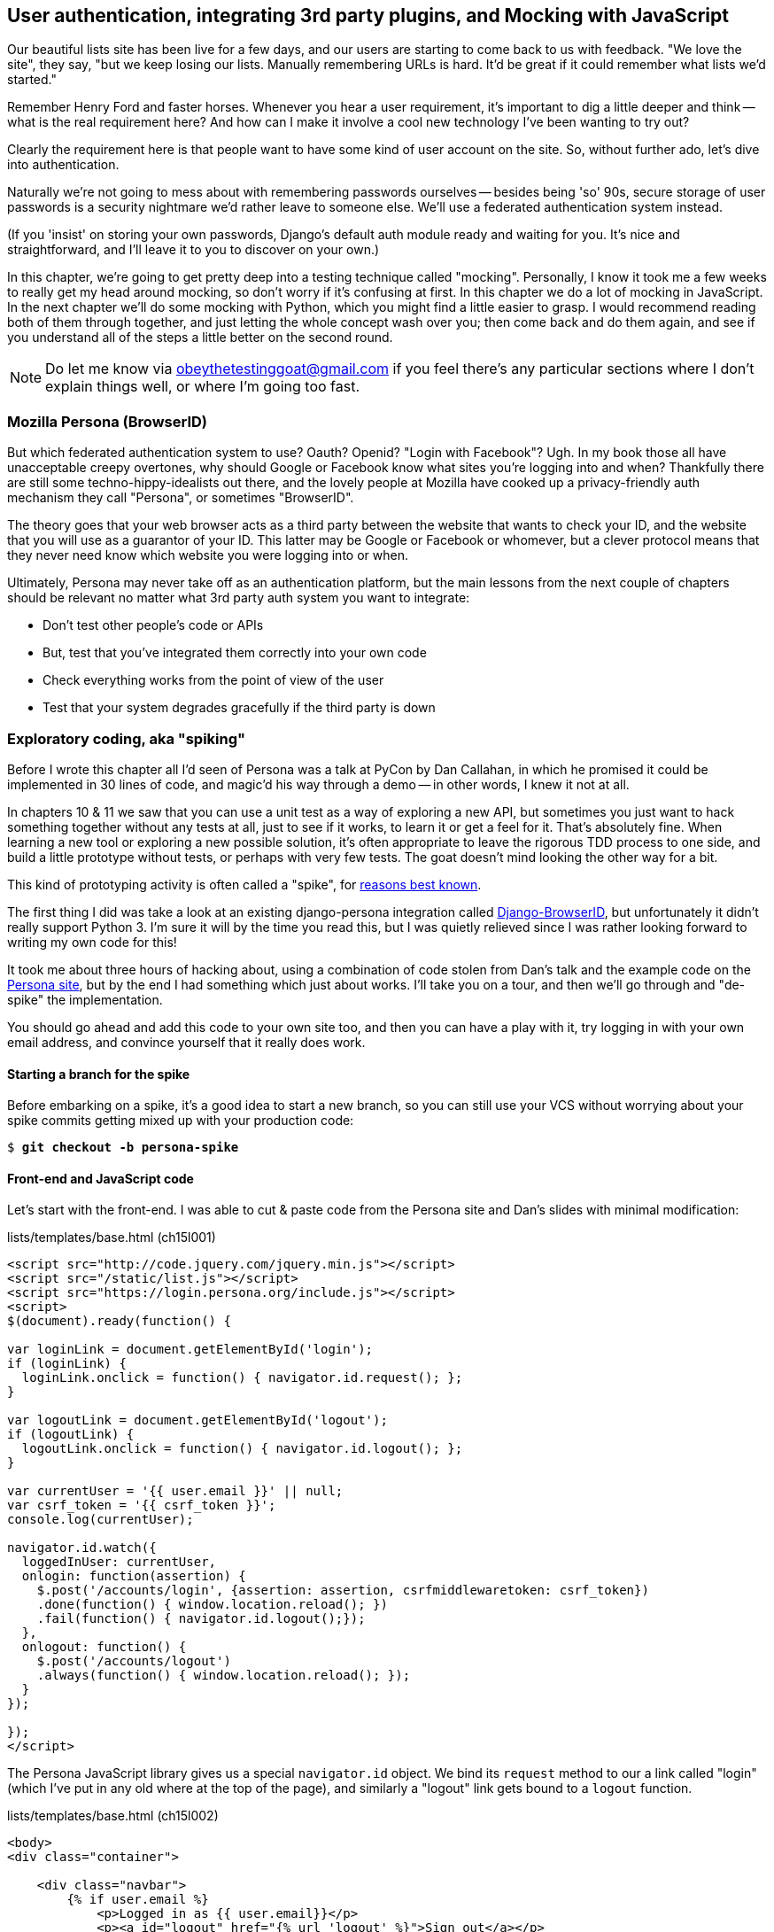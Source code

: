 [[Persona-clientside-chapter]]
User authentication, integrating 3rd party plugins, and Mocking with JavaScript
-------------------------------------------------------------------------------

//TODO: superscripts on "3rd"

Our beautiful lists site has been live for a few days, and our users are
starting to come back to us with feedback.  "We love the site", they say, "but
we keep losing our lists.  Manually remembering URLs is hard. It'd be great if
it could remember what lists we'd started."

Remember Henry Ford and faster horses. Whenever you hear a user requirement,
it's important to dig a little deeper and think -- what is the real requirement
here?  And how can I make it involve a cool new technology I've been wanting
to try out?

Clearly the requirement here is that people want to have some kind of user
account on the site.  So, without further ado, let's dive into authentication.

Naturally we're not going to mess about with remembering passwords ourselves
-- besides being 'so' 90s, secure storage of user passwords is a security
nightmare we'd rather leave to someone else.  We'll use a federated
authentication system instead.

(If you 'insist' on storing your own passwords, Django's default auth
module ready and waiting for you. It's nice and straightforward, and I'll leave
it to you to discover on your own.)

In this chapter, we're going to get pretty deep into a testing
technique called "mocking". Personally, I know it took me a few weeks to
really get my head around mocking, so don't worry if it's confusing at first.
In this chapter we do a lot of mocking in JavaScript.  In the next chapter
we'll do some mocking with Python, which you might find a little easier to 
grasp.  I would recommend reading both of them through together, and just
letting the whole concept wash over you; then come back and do them again,
and see if you understand all of the steps a little better on the second round.

NOTE: Do let me know via obeythetestinggoat@gmail.com if you feel there's
any particular sections where I don't explain things well, or where I'm 
going too fast.


Mozilla Persona (BrowserID)
~~~~~~~~~~~~~~~~~~~~~~~~~~~

But which federated authentication system to use?  Oauth?  Openid?  "Login with
Facebook"?   Ugh.  In my book those all have unacceptable creepy overtones,
why should Google or Facebook know what sites you're logging into and when?
Thankfully there are still some techno-hippy-idealists out there, and the
lovely people at Mozilla have cooked up a privacy-friendly auth mechanism
they call "Persona", or sometimes "BrowserID".  

The theory goes that your web browser acts as a third party between the
website that wants to check your ID, and the website that you will use
as a guarantor of your ID.  This latter may be Google or Facebook or whomever,
but a clever protocol means that they never need know which website you were
logging into or when.

Ultimately, Persona may never take off as an authentication platform, but
the main lessons from the next couple of chapters should be relevant no matter
what 3rd party auth system you want to integrate:

* Don't test other people's code or APIs
* But, test that you've integrated them correctly into your own code
* Check everything works from the point of view of the user
* Test that your system degrades gracefully if the third party is down
//TODO: except I don't actually go into that last, do I?


Exploratory coding, aka "spiking"
~~~~~~~~~~~~~~~~~~~~~~~~~~~~~~~~~

Before I wrote this chapter all I'd seen of Persona was a talk at PyCon by Dan
Callahan, in which he promised it could be implemented in 30 lines of code, and
magic'd his way through a demo -- in other words, I knew it not at all.

In chapters 10 & 11 we saw that you can use a unit test as a way of exploring a
new API, but sometimes you just want to hack something together without any
tests at all, just to see if it works, to learn it or get a feel for it.
That's absolutely fine.  When learning a new tool or exploring a new possible
solution, it's often appropriate to leave the rigorous TDD process to one side,
and build a little prototype without tests, or perhaps with very few tests.
The goat doesn't mind looking the other way for a bit.

This kind of prototyping activity is often called a "spike", for 
http://stackoverflow.com/questions/249969/why-are-tdd-spikes-called-spikes[reasons
best known].

The first thing I did was take a look at an existing  django-persona
integration called
https://github.com/mozilla/django-browserid[Django-BrowserID], but
unfortunately it didn't really support Python 3.  I'm sure it will by the time
you read this, but I was quietly relieved since I was rather looking forward to
writing my own code for this! 

It took me about three hours of hacking about, using a combination of code stolen
from Dan's talk and the example code on the
https://developer.mozilla.org/en-US/docs/Mozilla/Persona[Persona site], but by
the end I had something which just about works.  I'll take you on a tour,
and then we'll go through and "de-spike" the implementation.  

You should go ahead and add this code to your own site too, and then you can
have a play with it, try logging in with your own email address, and convince
yourself that it really does work.


Starting a branch for the spike
^^^^^^^^^^^^^^^^^^^^^^^^^^^^^^^

Before embarking on a spike, it's a good idea to start a new branch, so you
can still use your VCS without worrying about your spike commits getting mixed
up with your production code:

[subs="specialcharacters,quotes"]
----
$ *git checkout -b persona-spike*
----


Front-end and JavaScript code
^^^^^^^^^^^^^^^^^^^^^^^^^^^^^

Let's start with the front-end.  I was able to cut & paste code from the
Persona site and Dan's slides with minimal modification:


[role="sourcecode"]
.lists/templates/base.html (ch15l001)
[source,html]
----
<script src="http://code.jquery.com/jquery.min.js"></script>
<script src="/static/list.js"></script>
<script src="https://login.persona.org/include.js"></script>
<script>
$(document).ready(function() {

var loginLink = document.getElementById('login');
if (loginLink) {
  loginLink.onclick = function() { navigator.id.request(); };
}

var logoutLink = document.getElementById('logout');
if (logoutLink) {
  logoutLink.onclick = function() { navigator.id.logout(); };
}

var currentUser = '{{ user.email }}' || null;
var csrf_token = '{{ csrf_token }}';
console.log(currentUser);

navigator.id.watch({
  loggedInUser: currentUser,
  onlogin: function(assertion) {
    $.post('/accounts/login', {assertion: assertion, csrfmiddlewaretoken: csrf_token})
    .done(function() { window.location.reload(); })
    .fail(function() { navigator.id.logout();});
  },
  onlogout: function() {
    $.post('/accounts/logout')
    .always(function() { window.location.reload(); });
  }
});

});
</script>
----

The Persona JavaScript library gives us a special `navigator.id` object.
We bind its `request` method to our a link called "login" (which I've put
in any old where at the top of the page), and similarly a "logout" link 
gets bound to a `logout` function.

[role="sourcecode"]
.lists/templates/base.html (ch15l002)
[source,html]
----
<body>
<div class="container">

    <div class="navbar">
        {% if user.email %}
            <p>Logged in as {{ user.email}}</p>
            <p><a id="logout" href="{% url 'logout' %}">Sign out</a></p>
        {% else %}
            <a href="#" id="login">Sign in</a>
        {% endif %}
        <p>User: {{user}}</p>
    </div>

    <div class="row">
    [...]
----

The Browser-ID protocol
^^^^^^^^^^^^^^^^^^^^^^^

Persona will now pop up its authentication dialog box if users
click the log in link. What happens next is the clever part of the Persona
protocol:  the user enters an email address, and the browser takes care
of validating that email address, by taking the user to the email provider
(Google, Yahoo or whoever), and validating it with them. 

Let's say it's Google: Google asks the user to confirm their username and
password, and maybe even does some two-factor auth wizardry, and is then
prepared to confirm to your browser that you are who you say you are.  Google
then passes a certificate back to the browser, which is cryptographically
signed to prove it's from Google, and which contains the user's email address.

At this point the browser can trust that you do own that email address, and
it can incidentally re-use that certificate for any other websites that use
Persona.

Now it combines the certificate with the domain name of the website
you want to log into into a blob called an "assertion", and sends them on
to our site for validation.

This is the point between the `navigator.id.request` and the
`navigator.id.watch` callback for `onlogin` - we send the assertion via
POST to the login URL on our site, which I've put at 'accounts/login'.

On the server, we now have the job of verifying the assertion: is it really
proof that the user owns that email address?  Our server can check, because
Google has signed part of the assertion with its public key.  We can either
write code to do the crypto for this step ourselves, or we can use a public
service from Mozilla to do it for us?

NOTE: Yes, letting Mozilla do it for us totally defeats the whole privacy
point, but it's the 'principle'. We could do it ourselves if we wanted to.
It's left as an exercise for the reader!  There are more details on the 
https://developer.mozilla.org/en-US/docs/Mozilla/Persona/Protocol_Overview[Mozilla
site], including all the clever public key crypto that keeps Google from 
knowing what site you want to log into, but also stops replay attacks and
so on. Smart.


The server-side: custom authentication
^^^^^^^^^^^^^^^^^^^^^^^^^^^^^^^^^^^^^^

Next we prep an app for our accounts stuff:

[subs="specialcharacters,quotes"]
----
$ *python3 manage.py startapp accounts*
----

Here's the view that handles the POST to 'accounts/login':

[role="sourcecode"]
.accounts/views.py
[source,python]
----
import sys
from django.contrib.auth import authenticate
from django.contrib.auth import login as auth_login
from django.shortcuts import redirect

def login(request):
    print('login view', file=sys.stderr)
    # user = PersonaAuthenticationBackend().authenticate(request.POST['assertion'])
    user = authenticate(assertion=request.POST['assertion'])
    if user is not None:
        auth_login(request, user)
    return redirect('/')
----

You can see that's clearly "spike" code, from things like that commented-out
line as evidence of an early experiment that failed.//Awkward sentence  We'll definitely put
something tidier into production.


Here's the `authenticate` function, which is implemented as a custom
Django "authentication backend" (we could have done it inline in the view,
but using a backend is the Django recommended way.  It would let us re-use the
authentication system in the admin site, for example).


[role="sourcecode"]
.accounts/authentication.py
[source,python]
----
import requests
import sys
from accounts.models import ListUser

class PersonaAuthenticationBackend(object):

    def authenticate(self, assertion):
        # Send the assertion to Mozilla's verifier service.
        data = {'assertion': assertion, 'audience': 'localhost'}
        print('sending to mozilla', data, file=sys.stderr)
        resp = requests.post('https://verifier.login.persona.org/verify', data=data)
        print('got', resp.content, file=sys.stderr)

        # Did the verifier respond?
        if resp.ok:
            # Parse the response
            verification_data = resp.json()

            # Check if the assertion was valid
            if verification_data['status'] == 'okay':
                email = verification_data['email']
                try:
                    return self.get_user(email)
                except ListUser.DoesNotExist:
                    return ListUser.objects.create(email=email)


    def get_user(self, email):
        return ListUser.objects.get(email=email)
----

This code is copy-pasted directly from the Mozilla site, as you can see from
the explanatory comments.  

You'll need to `pip install requests` into your virtualenv.  If you've never
used it before, http://docs.python-requests.org/en/latest/[requests] is a great
alternative to the Python standard library tools for HTTP requests.

To finish off the job of customising authentication in Django, we just need a
custom user model:

[role="sourcecode"]
.accounts/models.py
[source,python]
----
from django.contrib.auth.models import AbstractBaseUser, PermissionsMixin
from django.db import models

class ListUser(AbstractBaseUser, PermissionsMixin):
    email = models.EmailField(primary_key=True)
    USERNAME_FIELD = 'email'
    #REQUIRED_FIELDS = ['email', 'height']

    objects = ListUserManager()

    @property
    def is_staff(self):
        return self.email == 'harry.percival@example.com'

    @property
    def is_active(self):
        return True
----

That's what I call a minimal user model!  One field, none of this
firstname/lastname/username nonsense, and, pointedly, no password! 
Somebody else's problem!   But, again, you can see that this code isn't ready
for production, from the commented-out lines to the hard-coded harry
email address.

NOTE: At this point I'd recommend a little browse through the 
https://docs.djangoproject.com/en/1.6/topics/auth/customizing/[Django 
auth documentation]

Aside from that, you need a model manager for the user:

[role="sourcecode"]
.accounts/models.py (ch15l006)
[source,python]
----
from django.contrib.auth.models import AbstractBaseUser, BaseUserManager, PermissionsMixin

class ListUserManager(BaseUserManager):

    def create_user(self, email):
        ListUser.objects.create(email=email)

    def create_superuser(self, email, password):
        self.create_user(email)
----

A logout view:


[role="sourcecode"]
.accounts/views.py (ch15l007)
[source,python]
----
from django.contrib.auth import login as auth_login, logout as auth_logout
[...]

def logout(request):
    auth_logout(request)
    return redirect('/')
----

Some urls for our two views:

[role="sourcecode"]
.superlists/urls.py (ch15l008)
[source,python]
----
urlpatterns = patterns('',
    url(r'^$', 'lists.views.home_page', name='home'),
    url(r'^lists/', include('lists.urls')),
    url(r'^accounts/', include('accounts.urls')),
    # url(r'^admin/', include(admin.site.urls)),
)
----

and

[role="sourcecode"]
.accounts/urls.py
[source,python]
----
from django.conf.urls import patterns, url

urlpatterns = patterns('',
    url(r'^login$', 'accounts.views.login', name='login'),
    url(r'^logout$', 'accounts.views.logout', name='logout'),
)
----


And finally, switch on the auth backend and our new accounts app in
'settings.py':

[role="sourcecode"]
.superlists/settings.py
[source,python]
----
INSTALLED_APPS = (
    #'django.contrib.admin',
    'django.contrib.auth',
    'django.contrib.contenttypes',
    'django.contrib.sessions',
    'django.contrib.messages',
    'django.contrib.staticfiles',
    'lists',
    'south',
    'accounts',
)

AUTH_USER_MODEL = 'accounts.ListUser'
AUTHENTICATION_BACKENDS = (
    'accounts.authentication.PersonaAuthenticationBackend',
)

MIDDLEWARE_CLASSES = (
[...]
----

Why not spin up a dev server with `runserver` and see how it all looks?
(<<persona-login-working>>).

[[persona-login-working]]
.It works! It works! mwahahahaha.
image::images/mozilla_persona_signin.png["The Persona login screen"]

NB - you will need to run a `syncdb` to get the accounts tables all
set up. //Make into an actual Note?

That's pretty much it! Along the way, I had to fight pretty hard, including
debugging ajax requests by hand in the Firefox console, catching infinite
page-refresh loops, stumbling over several missing attributes on my custom user
model (because I didn't read the docs properly), and even one point switching
to dev version of Django to overcome a bug
footnote:[http://stackoverflow.com/questions/16983547/django-problems-with-id-in-custom-usermodel/18458659#18458659]
that later turned out to be irrelevant.

TIP: If it's not working when you try it manually, and you see "audience
mismatch" errors in the console, make sure you're visiting the site
via 'http://localhost:8000', and not '127.0.0.1'.


.Aside: Logging to stderr
*******************************************************************************
While spiking, it's pretty critical to be able to see exceptions that are being
generated by your code. Annoyingly, Django doesn't send all exceptions to the 
terminal by default, but you can make it do so with a variable called `LOGGING`
in 'settings.py':

[role="sourcecode"]
.superlists/settings.py (ch15l011)
[source,python]
----
LOGGING = {
    'version': 1,
    'disable_existing_loggers': False,
    'handlers': {
        'console': {
            'level': 'DEBUG',
            'class': 'logging.StreamHandler',
        },
    },
    'loggers': {
        'django': {
            'handlers': ['console'],
        },
    },
    'root': {'level': 'INFO'},
}
----

Django uses the rather "enterprisey" logging module from the Python standard
library, which, although very fully-featured, does suffer from a fairly steep
learning curve. It's covered a little more in <<testfixtures-and-logging>>, 
and in the https://docs.djangoproject.com/en/1.6/topics/logging/[Django docs].
*******************************************************************************

But we now have a working solution!  Let's commit it on our spike branch:

//TODO screenshot ajax debug

[subs="specialcharacters,quotes"]
----
$ *git status*
$ *git add accounts*
$ *git commit -am"spiked in custom auth backend with persona"*
----

Time to de-spike!


De-Spiking
~~~~~~~~~~

De-Spiking means re-writing your prototype code using TDD.  We now have enough
information to "do it properly".  So what's the first step?  An FT of course!

We'll stay on the spike branch for now, to see our FT pass against our spiked
code.  Then we'll go back to master, and commit just the FT.

Here's the basic outline:

[role="sourcecode"]
.functional_tests/test_login.py
[source,python]
----
from .base import FunctionalTest

class LoginTest(FunctionalTest):

    def test_login_with_persona(self):
        # Edith goes to the awesome superlists site
        # and notices a "Sign in" link for the first time.
        self.browser.get(self.server_url)
        self.browser.find_element_by_id('login').click()

        # A Persona login box appears
        self.switch_to_new_window('Mozilla Persona')  #<1>

        # Edith logs in with her email address
        ## Use mockmyid.com for test email
        self.browser.find_element_by_id(
            'authentication_email'  #<2>
        ).send_keys('edith@mockmyid.com') #<3>
        self.browser.find_element_by_tag_name('button').click()

        # The Persona window closes
        self.switch_to_new_window('To-Do')

        # She can see that she is logged in
        self.wait_for_element_with_id('logout')  #<1>
        navbar = self.browser.find_element_by_css_selector('.navbar')
        self.assertIn('edith@mockmyid.com', navbar.text)
----

<1> The FT needs a couple of helper functions, both of which do something
    that's very common in Selenium testing:  they wait for something to happen.
    Listings for them follow.

<2> I found the ID of the Persona login box by opening the site manually,
    and using the Firefox debug toolbar (Ctrl+Shift+I). See
    <<firefox-debug-persona>>.

<3> Rather than using a "real" email address and having to click through 
    their authentication screens, we use a "fake" provider.
    http://mockmyid.com[MockMyID] is one, you can also check out
    http://personatestuser.org[Persona Test User].


[[firefox-debug-persona]]
.Using the Debug toolbar to find locators
image::images/firefox-debug-toolbar.png["The Firefox debug toolbar open on the Persona screen"]


.Evaluate 3rd party systems' test infrastructure
*******************************************************************************

Testing should be part of how you evaluate 3rd party systems.  When you
integrate with an external service, you're going to have to think through how
you're going to work with it in your functional tests.

Often you can just use the same service in your tests and in "real life".  But
sometimes you're going to want to run against a "test" version of the third
party service.  In the case of this integration with Persona, we could have
used a "real" email address; when I first wrote this chapter, I actually had an
FT that clicked through to Yahoo.com, and logged in with a throwaway account
I'd created. The problem is that it made the FT totally reliant on particular
details of Yahoo's email login screens, which can change at any time.

Instead, MockMyID and PersonaTestUser are both linked to from the Persona
documentation, and they work very smoothly, letting us test just the important
parts of the integration.

Perhaps more critically, think about payment systems.  If you start integrating
payments, they're going to be one of the most important parts of your site, and
you're going to want to make sure they're tested thoroughly... But you don't
want to be putting actual transactions on real credit cards through, every time
you run an FT!  So most providers will provide a "test" version of their
payments API. These vary in quality (naming no names), so make sure you
investigate them thoroughly.

*******************************************************************************


A common Selenium technique: waiting for 
^^^^^^^^^^^^^^^^^^^^^^^^^^^^^^^^^^^^^^^^

Here's the first of the two "wait" helper functions:

[role="dofirst-ch15l013 sourcecode"]
.functional_tests/test_login.py (ch15l014)
[source,python]
----
import time
[...]

    def switch_to_new_window(self, text_in_title):
        retries = 60
        while retries > 0:
            for handle in self.browser.window_handles:
                self.browser.switch_to_window(handle)
                if text_in_title in self.browser.title:
                    return
            retries -= 1
            time.sleep(0.5)
        self.fail('could not find window')
----

In this one we've "rolled our own" wait -- we iterate through all the
current browser windows, looking for one with a particular title. If
we can't find it, we do a short wait, and try again, decrementing a retry
counter.

This is such a common pattern in Selenium tests that the team created an API
for waiting -- it doesn't quite handle all use cases though, so that's why we 
had to roll our own the first time around.  When doing something simpler like
waiting for an element with a given ID to appear on the page, we can use the
`WebDriverWait` class:


[role="sourcecode"]
.functional_tests/test_login.py (ch15l015)
[source,python]
----
from selenium.webdriver.support.ui import WebDriverWait
[...]

    def wait_for_element_with_id(self, element_id):
        WebDriverWait(self.browser, timeout=30).until(
            lambda b: b.find_element_by_id(element_id)
        )
----

This is what Selenium calls an "explicit wait".  If you remember, we
already defined an "implicit wait" in the `FunctionalTest.setUp`.  We set that
to just three seconds, which is fine in most cases, but when we're waiting
for an external service like Persona, we sometimes need to bump that default
timeout.

There are more examples in the 
http://docs.seleniumhq.org/docs/04_webdriver_advanced.jsp[Selenium docs], but I
actually found reading the 
http://code.google.com/p/selenium/source/browse/py/selenium/webdriver/support/wait.py[source
code] more instructive -- there are good docstrings!

TIP: `implicitly_wait` is unreliable, especially once JavaScript is involved. 
    Prefer the "wait-for" pattern in your FT whenever you need to check for
    asynchronous interactions on your pages.  We'll see this again in <<CI-chapter>>.

And if we run the FT, it works!

[subs="specialcharacters,macros"]
----
$ pass:quotes[*python3 manage.py test functional_tests.test_login*]
Creating test database for alias 'default'...
Not Found: /favicon.ico
login view
sending to mozilla {'audience': [...]
[...]

got b'{"audience":"localhost","expires":[...]
[...]

.
 ---------------------------------------------------------------------
Ran 1 test in 32.222s

OK
Destroying test database for alias 'default'...
----

You can even see some of the debug output I left in my spiked view
implementations.  Now it's time to revert all of our temporary changes,
and re-introduce them one by one in a test-driven way.


Reverting our spiked code
^^^^^^^^^^^^^^^^^^^^^^^^^


[subs="specialcharacters,quotes"]
----
$ *git checkout master* # switch back to master branch
$ *rm -rf accounts* # remove any trace of spiked code
$ *git add functional_tests/test_login.py*
$ *git commit -m "FT for login with Persona"*
----

Now we re-run the FT and let it drive our development:

[subs="specialcharacters,macros"]
----
$ pass:quotes[*python3 manage.py test functional_tests.test_login*]
selenium.common.exceptions.NoSuchElementException: Message: 'Unable to locate
element: {"method":"id","selector":"login"}' ; Stacktrace: 
[...]
----

The first thing it wants us to do is add a login link. Incidentally, I prefer
prefixing HTML ids with `id_`; it's a convention to make it easy to tell
the difference between classes and ids in HTML and CSS. So let's tweak the FT
first:

[role="sourcecode"]
.functional_tests/test_login.py (ch15l017)
[source,python]
----
    self.browser.find_element_by_id('id_login').click()
    [...]
    self.wait_for_element_with_id('id_logout')
----


Next a "do-nothing" log in link.  Bootstrap has some built-in classes for
navigation bars, so we'll use them:

[role="sourcecode"]
.lists/templates/base.html
[source,html]
----
<div class="container">

    <nav class="navbar navbar-default" role="navigation">
        <a class="navbar-brand" href="/">Superlists</a>
        <a class="btn navbar-btn navbar-right" id="id_login" href="#">Sign in</a>
    </nav>

    <div class="row">
    [...]
----
//ch15l018


After 30 seconds, that gives:

----
AssertionError: could not find window
----


License to move on!  Next thing: more JavaScript.



Javascript unit tests involving external components.  Our first Mocks!
~~~~~~~~~~~~~~~~~~~~~~~~~~~~~~~~~~~~~~~~~~~~~~~~~~~~~~~~~~~~~~~~~~~~~~

To get our FT further, we're going to need to get the Persona window
to pop up. For that, we'll need to de-spike our client-side JavaScript
code that uses the Persona libraries.  We'll test-drive that using 
JavaScript unit tests and mocking.


Housekeeping: a site-wide static files folder
^^^^^^^^^^^^^^^^^^^^^^^^^^^^^^^^^^^^^^^^^^^^^

A bit of housekeeping first: create a site-wide static files directory inside
'superlists/superlists', and move all the bootsrap css, qunit code, and
base.css into it, so it looks like this:

TIP: Always do a commit before and after a bit of housekeeping like this.

// $ *mkdir -p superlists/static/tests*
// $ *git mv lists/static/bootstrap superlists/static*
// $ @git mv lists/static/tests/qunit.* superlists/static/tests@
// $ *git mv lists/static/base.css superlists/static*

[role="dofirst-ch15l019"]
[subs="specialcharacters,quotes"]
----
$ *tree superlists -L 3 -I __pycache__*
superlists
├── __init__.py
├── settings.py
├── static
│   ├── base.css
│   ├── bootstrap
│   │   ├── css
│   │   ├── fonts
│   │   └── js
│   └── tests
│       ├── qunit.css
│       └── qunit.js
├── urls.py
└── wsgi.py

6 directories, 7 files
----


That means adjusting our existing JavaScript unit tests:

[role="sourcecode"]
.lists/static/tests/tests.html (ch15l020)
[source,html]
----
    <link rel="stylesheet" href="../../../superlists/static/tests/qunit.css">

    [...]

    <script src="http://code.jquery.com/jquery.min.js"></script>
    <script src="../../../superlists/static/tests/qunit.js"></script>
    <script src="../list.js"></script>
----

And we check they still work, by opening them up in a browser:

[role="qunit-output"]
----
2 assertions of 2 passed, 0 failed.
----

Here's how we tell our settings file about the new static folder:

[role="sourcecode"]
.superlists/settings.py
[source,python]
----
[...]
STATIC_ROOT = os.path.join(BASE_DIR, '../static')
STATICFILES_DIRS = (
    os.path.join(BASE_DIR, 'superlists', 'static'),
)
----

NOTE: You might want to re-introduce the LOGGING setting from earlier at this 
point.  There's no need for an explicit test for this, and our current test
suite will let us know in the unlikely event that it breaks anything.

And we can quickly run the layout + styling FT to check the CSS all still works:

[role="dofirst-ch15l021-1"]
[subs="specialcharacters,macros"]
----
$ pass:quotes[*python3 manage.py test functional_tests.test_layout_and_styling*]
[...]
OK
----

Next, create an app called `accounts` to hold all the code related to
login.  That will include our Persona javascript stuff:

[subs="specialcharacters,quotes"]
----
$ *python3 manage.py startapp accounts*
$ *mkdir -p accounts/static/tests*
----

That's the housekeeping done.  Now's a good time for a commit.  Then, let's
take another look at our spiked-in javascript:

[role="skipme"]
[source,javascript]
----
var loginLink = document.getElementById('login');
if (loginLink) {
  loginLink.onclick = function() { navigator.id.request(); };
}
----

Mocking: Who, Why, What?
^^^^^^^^^^^^^^^^^^^^^^^^

We want our login link's on-click to be bound to a function provided by
the Persona library, `navigator.id.request`.

Now we don't want to call the 'actual' 3rd party function in our unit tests,
because we don't want our unit tests popping up persona windows all over the
shop.  So instead, we are going to do what's called "mocking it out": creating
a "fake" or "mock" implementation of the 3rd party API for our tests to run
against.

What we're going to do is replace the real `navigator` object with a 'fake'
one that we've built ourselves, one that will be able to tell us what happens
to it.

NOTE: I had hoped that our first Mock example was going to be in Python, but it
    looks like it's going to be JavaScript instead.  Needs must.  You may find
    you it's worth re-reading the rest of the chapter a couple of times after
    you get to the end of it, to let it all sink in.


Namespacing
^^^^^^^^^^^

In the context of 'base.html', `navigator` is just an object in the global
scope, as provided by the 'include.js' `<script>` tag that we get from 
Mozilla.  Testing global variables is a pain though, so we can turn it 
into a local variable by passing it into an "initialize"
footnote:[UK-English speakers may bristle at that incorrect spelling of the
word "initialise". I know, it grates with me too. But it's an increasingly
accepted convention to use American spelling in code. It makes it easier to
search, for example, and just to work together more generally,  if we all agree
on how words are spelt.  We have to accept that we're in the minority here, and
this is one battle we've probably lost.]
function. The code we'll end up with in 'base.html' will look like this:


[role="skipme"]
[source,html]
.lists/templates/base.html
----
<script src="https://login.persona.org/include.js"></script>
<script src="/static/accounts/accounts.js"></script>
<script src="/static/list.js"></script>
<script>
    $(document).ready(function() {

        Superlists.Accounts.initialize(navigator)

    });
</script>
----

I've specified that our `initialize` function will be 'namespaced' inside
some nested objects, `Superlists.Accounts`.  JavaScript suffers from a
programming model that's tied into a global scope, and this sort of namespacing
/ naming convention helps to keep things under control.  Lots of JavaScript 
libraries might want to call a function `initialize`, but very few will call
it `Superlists.Accounts.initialize`!
footnote:[The new shiny in the JavaScript world for avoiding namespacing
problems is called 'require.js'.  It was one thing too many to squeeze into
this book, but you should check it out.]

This call to `initialize` is simple enough that I'm happy it doesn't need any
unit tests of its own.



A simple mock to unit tests our initialize function
^^^^^^^^^^^^^^^^^^^^^^^^^^^^^^^^^^^^^^^^^^^^^^^^^^^

The initialize function itself we 'will' test.  Copy the lists
tests across to get the boilerplate HTML, and then adjust the following:

[role="dofirst-ch15l023 sourcecode"]
.accounts/static/tests/tests.html
[source,html]
----
    <div id="qunit-fixture">
        <a id="id_login">Sign in</a>
    </div>

    <script src="http://code.jquery.com/jquery.min.js"></script>
    <script src="../../../superlists/static/tests/qunit.js"></script>
    <script src="../accounts.js"></script>
    <script>
/*global $, test, equal, sinon, Superlists */

test("initialize binds sign in button to navigator.id.request", function () {
    var requestWasCalled = false; //<6>
    var mockRequestFunction = function () { requestWasCalled = true; }; //<5>
    var mockNavigator = { //<4>
        id: {
            request: mockRequestFunction
        }
    };

    Superlists.Accounts.initialize(mockNavigator); //<3>

    $('#id_login').trigger('click'); //<2>

    equal(requestWasCalled, true); //<1>
});

    </script>
----
//ch15l024

//TODO: check the syntax highlighting on this segment, and in chapter in
// general. 

One of the best ways to understand this test, or indeed any test, is to work 
backwards.  The first thing we see is the assertion:

<1> We are asserting that a variable called `requestWasCalled` is true. We're
    checking that, one way or another, the `request` function, as in
    `navigator.id.request`, was called

<2> Called when?  When a click event happens to the `id_login` element.

<3> Before we trigger that click event, we call our 
    `Superlists.Accounts.Initialize` function, just like we will on the real
    page. The only difference is, instead of passing it the real global
    `navigator` object from Persona, we pass in a fake one called
    `mockNavigator`
footnote:[I've called this object a "mock", but it's probably more correctly
called a "spy". We don't have to concern ourselves with the differences in
this book, but for more on the general class of tools called "Test Doubles",
including the difference between stubs, mocks, fakes and spies, see
https://leanpub.com/mocks-fakes-stubs[Mocks, Fakes and Stubs] by Emily Bache.]

<4> That's defined as a generic JavaScript object, with an attribute called
    `id` which in turn has an attribute called `request`, which we're assigning
    to a variable called `mockRequestFunction`

<5> `mockRequestFunction` we define as a very simple function which, if called
    will simply set the value of the `requestWasCalled` variable to `true`.

<6> And finally (firstly?) we make sure that `requestWasCalled` starts out
    as `false`.

The upshot of all this is:  the only way this test will pass is if our
`initialize` function binds the `click` event on `id_login` to the method
`.id.request` of the object we pass it.  If we get the tests passing when
we use the mock object, we are reassured that our initialize function 
will also do the right thing when we give it a real object on our real
page.

Does that make sense?  Let's play around with the test and see if we can 
get the hang of it.


TIP: When testing events on DOM elements, you need an actual element to trigger
events against, and to register listeners on.  If you forget, it's a
particularly fiendish test bug, because `.trigger` will just silently no-op,
and you'll be left scratching your head about why it's not working. So don't
forget to add the `<div id="id_login">` inside the `qunit-fixture` div!


Our first error is this:

[role="qunit-output"]
----
1. Died on test #1
@file:///workspace/superlists/accounts/static/tests/tests.html:35:
Superlists is not defined
----

That's the equivalent of an `ImportError` in Python.  Let's start work
on 'accounts/static/accounts.js':


[role="sourcecode"]
.accounts/static/accounts.js
[source,javascript]
----
window.Superlists = null;
----

We start with the usual on-document-ready boilerplate, and then address our
immediate problem: Superlists is not defined.  Now, just as in Python we
might do `Superlists = None`, we do `window.Superlists = null`.  Using
`window.` makes sure we get the global object.

[role="qunit-output"]
----
1. Died on test #1
@file:///workspace/superlists/accounts/static/tests/tests.html:35:
Superlists is null
----

OK, next baby step 
or two:

[role="sourcecode"]
.accounts/static/accounts.js
[source,javascript]
----
window.Superlists = {
    Accounts: {}
};
----

Gives footnote:[In the real world, when setting up a namespace like
this, you'd want to follow a sort of "add-or-create" pattern, so that, if there's
already a window.Superlists in the scope, we extend it rather than replacing it.
`window.Superlists = window.Superlists || {}` is one formulation, jQuery's `$.extend` 
is another possibilty.  But, there's already a lot of content in this chapter, and
I thought this was probably one too many things to talk about!]

[role="qunit-output"]
----
Superlists.Accounts.initialize is not a function
----

So let's make it a function:

[role="sourcecode"]
.accounts/static/accounts.js
[source,javascript]
----
window.Superlists = {
    Accounts: {
        initialize: function () {}
    }
};
----

And now we get a real test failure instead of just errors

[role="qunit-output"]
----
1. initialize binds sign in button to navigator.id.request (1, 0, 1)

    1. failed
        Expected: true
        Result: false
----

Next -- let's separate defining our initialize function from the part where we
export it into the Superlists namespace.  We'll also do a `console.log`, which
is the JavaScript equivalent of a debug-print, to take a look at what the
initialize function is being called with:


[role="sourcecode"]
.accounts/static/accounts.js (ch15l028)
[source,javascript]
----
var initialize = function (navigator) {
    console.log(navigator);
};

window.Superlists = {
    Accounts: {
        initialize: initialize
    }
};
----

[[javascript-console]]
.Debugging in the JavaScript console
image::images/console_dot_log.png["The JavaScript console in our qunit run, showing the console.log"]

In Firefox and I believe Chrome also, you can use the shortcut `Ctrl-Shift-I`
to bring up the JavaScript console, and see the [object Object] that was logged
(see <<javascript-console>>).  If you click on it, you can see it has the
properties we defined in our test: an `id`, and inside that, a function called
`request`.

So let's now just pile in and get the test to pass:


[role="sourcecode"]
.accounts/static/accounts.js (ch15l029)
[source,javascript]
----
var initialize = function (navigator) {
    navigator.id.request();
};
----

That gets the tests to pass, but it's not quite the implementation we
want.  We're calling `navigator.id.request` always, instead of only
on click.  We'll need to adjust our tests.

[role="qunit-output"]
----
1 assertions of 1 passed, 0 failed.
1. initialize binds sign in button to navigator.id.request (0, 1, 1)
----

Before we do, let's just have a play around to see if we really understand
what's going on.  What happens if we do this?


[role="sourcecode"]
.accounts/static/accounts.js (ch15l029-1)
[source,javascript]
----
var initialize = function (navigator) {
    navigator.id.request();
    navigator.id.doSomethingElse();
};
----

We get:

[role="qunit-output"]
----
1. Died on test #1
@file:///workspace/superlists/accounts/static/tests/tests.html:35:
navigator.id.doSomethingElse is not a function
----

You see, the mock navigator object that we pass in is entirely under our
control. It has only the attributes and methods we give it.  You can
play around with it now if you like:


[role="sourcecode"]
.accounts/static/tests/tests.html
[source,html]
----
    var mockNavigator = {
        id: {
            request: mockRequestFunction,
            doSomethingElse: function () { console.log("called me!");}
        }
    };
----

That will give you a pass, and if you open up the debug window, you'll see:

[role="skipme"]
----
[01:22:27.456] "called me!"
----
//TODO get phantomjs runner to capture console.logs

Does that help to see what's going on?  Let's revert those last two changes,
and tweak our unit test so that it checks the `request` function is only
called 'after' we fire off the click event.  We also add some error messages
to help see which of the two `equal` assertions is failing:


[role="dofirst-ch15l029-2 sourcecode"]
.accounts/static/tests/tests.html (ch15l032)
[source,html]
----
    var mockNavigator = {
        id: {
            request: mockRequestFunction
        }
    };
    Superlists.Accounts.initialize(mockNavigator);
    equal(requestWasCalled, false, 'check request not called before click'); 
    $('#id_login').trigger('click');
    equal(requestWasCalled, true, 'check request called after click'); 
----

NOTE: Assertion messages (the third argument to `equal`), in Qunit, are
actually "success" messages. Rather than only being displayed if the test
fails, they are also displayed when the test passes.  That's why they have
the positive phrasing.

Now we get a neater failure:

[role="qunit-output"]
----
1 assertions of 2 passed, 1 failed.
1. initialize binds sign in button to navigator.id.request (1, 1, 2)
    1. check request not called before click
        Expected: false
        Result: true
----

So let's make it so that the call to `navigator.id.request` only happens
if our `id_login` is clicked:

[role="sourcecode"]
.accounts/static/accounts.js (ch15l033)
[source,javascript]
----
/*global $ */

var initialize = function (navigator) {
    $('#id_login').on('click', function () {
        navigator.id.request();
    });
};
[...]
----
//ch15l033

That passes. A good start!  Let's try pulling it into our template:

[role="sourcecode"]
.lists/templates/base.html
[source,html]
----
<script src="http://code.jquery.com/jquery.min.js"></script>
<script src="https://login.persona.org/include.js"></script>
<script src="/static/accounts.js"></script>
<script src="/static/list.js"></script>
<script>
    /*global $, Superlists, navigator */
    $(document).ready(function () {
        Superlists.Accounts.initialize(navigator);
    });
</script>
</body>
----

We also need to add the `accounts` app to 'settings.py', otherwise
it won't be serving the static file at 'accounts/static/accounts.js':

[role="sourcecode"]
.superlists/settings.py
[source,diff]
----
+++ b/superlists/settings.py
@@ -130,6 +130,7 @@ INSTALLED_APPS = (
     'lists',
     'south',
+    'accounts',
 )
----
//TODO; pop south above lists. //did you do this?

A quick check on the FT ... Doesn't get any further unfortunately.  To see
why, we can open up the site manually, and check the JavaScript debug console:

[role="skipme"]
----
[01:36:54.572] Error: navigator.id.watch must be called before
navigator.id.request @ https://login.persona.org/include.js:8
----
//TODO: test this somehow?


More advanced mocking
^^^^^^^^^^^^^^^^^^^^^

We now need to call Mozilla's `navigator.id.watch` correctly. Taking another
look at our spike, it should be something like this:


[role="skipme"]
[source,javascript]
----
var currentUser = '{{ user.email }}' || null;
var csrf_token = '{{ csrf_token }}';
console.log(currentUser);

navigator.id.watch({
  loggedInUser: currentUser, //<1>
  onlogin: function(assertion) {
    $.post('/accounts/login', {assertion: assertion, csrfmiddlewaretoken: csrf_token}) //<2>
    .done(function() { window.location.reload(); })
    .fail(function() { navigator.id.logout();});
  },
  onlogout: function() {
    $.post('/accounts/logout')
    .always(function() { window.location.reload(); });
  }
});
----

Decoding that, the watch function needs to know a couple of things from 
the global scope:  

<1> The current user's email, to be passed in as the `loggedInUser` parameter
    to watch.

<2> The current CSRF token, to pass in the Ajax POST request to the login
    view.
footnote:[Incidentally, notice we use `{{ csrf_token }}`, which gives you
the raw string token, rather than `{% csrf_token%}` which would give us
a full HTML tag, `<input type="hidden" name="etc etc`.]

We've also got two hard-coded URLs in there, which it would be better to
get from Django, something like this:

[role="skipme"]
[source,javascript]
----
var urls = {
    login: "{% url 'login' %}",
    logout: "{% url 'logout' %}",
};
----

So that would be a third parameter to pass in from the global scope.  We've
already got an initialize function, so let's imagine using it like this:

[role="skipme"]
[source,javascript]
-----
Superlists.Accounts.initialize(navigator, user, token, urls);
-----


Using a Sion.js mock to check we call the API correctly
+++++++++++++++++++++++++++++++++++++++++++++++++++++++

"Rolling your own" mocks is possible as we've seen, and JavaScript actually
makes it relatively easy, but using a mocking library can save us a lot of
heavy lifting.  The most popular one in the JavaScript world is called
'sinon.js' Let's download it (from http://sinonjs.org) and put it in our
site-wide static tests folder:

[role="dofirst-ch15l036"]
[subs="specialcharacters,quotes"]
----
$ *tree superlists/static/tests/*
superlists/static/tests/
├── qunit.css
├── qunit.js
└── sinon.js
----

Next we include it in our accounts tests:

[role="sourcecode"]
.accounts/static/tests/tests.html
[source,html]
----
    <script src="http://code.jquery.com/jquery.min.js"></script>
    <script src="../../../superlists/static/tests/qunit.js"></script>
    <script src="../../../superlists/static/tests/sinon.js"></script>
    <script src="../accounts.js"></script>
----

And now we can write a test that uses sinon's mock object
footnote:[Sinon also has more specialised objects for "spies" and "stubs".
Mocks can do everything that spies and stubs can do though, so I figured, 
one less piece of terminology would keep things simple.]:

[role="sourcecode"]
.accounts/static/tests/tests.html (ch15l038)
[source,javascript]
----
test("initialize calls navigator.id.watch", function () {
    var user = 'current user';
    var token = 'csrf token';
    var urls = {login: 'login url', logout: 'logout url'};
    var mockNavigator = { 
        id: { 
            watch: sinon.mock() //<1>
        } 
    };

    Superlists.Accounts.initialize(mockNavigator, user, token, urls);

    equal(
        mockNavigator.id.watch.calledOnce, //<2>
        true,
        'check watch function called'
    );
});
----

<1> We create a mock navigator object as before, but now instead of
    hand-crafting a function to mock out the function we're interested in, we
    use a `sinon.mock()` object.

<2> This object then records what happens to it inside special properties like
    `calledOnce`, which we can make assertions against.

There's more info in the Sinon docs -- the http://sinonjs.org/[front page] 
actually has quite a good overview.

Here's our expected test failure:

[role="qunit-output"]
----
2 assertions of 3 passed, 1 failed.

1. initialize binds sign in button to navigator.id.request (0, 2, 2)
2. initialize calls navigator.id.watch (1, 0, 1)
    1. check watch function called
        Expected: true
        Result: false
----

We add in the call to watch...

[role="sourcecode"]
.accounts/static/accounts.js
[source,javascript]
----
var initialize = function (navigator) {
    $('#id_login').on('click', function () {
        navigator.id.request();
    });

    navigator.id.watch();
};
----

But that breaks the other test!

[role="qunit-output skipme"]
----
1 assertions of 2 passed, 1 failed.

1. initialize binds sign in button to navigator.id.request (1, 0, 1)
    1. Died on test #1
@file:///workspace/superlists/accounts/static/tests/tests.html:36:
missing argument 1 when calling function navigator.id.watch

2. initialize calls navigator.id.watch (0, 1, 1)
----
//TODO go back to testing this if slimerjs ever works again //did you do this?

That was a puzzler -- that "missing argument 1 when calling function
navigator.id.watch" took me a while to figure out.
https://developer.mozilla.org/en-US/docs/Web/JavaScript/Reference/Global_Objects/Object/watch[Turns
out that], in Firefox, `.watch` is a function on every object.  We'll need to
mock it out in the previous test too:


[role="sourcecode"]
.accounts/static/tests/tests.html
[source,html]
----
test("initialize binds sign in button to navigator.id.request", function () {
    var requestWasCalled = false;
    var mockRequestFunction = function () { requestWasCalled = true; };
    var mockNavigator = {
        id: {
            request: mockRequestFunction,
            watch: function () {}
        }
    };
    [...]
----


And we're back to passing tests.

[role="qunit-output"]
----
3 assertions of 3 passed, 0 failed.

1. initialize binds sign in button to navigator.id.request (0, 2, 2)
2. initialize calls navigator.id.watch (0, 1, 1)
----


Checking call arguments
^^^^^^^^^^^^^^^^^^^^^^^

We're not calling the `watch` function correctly yet -- it needs to know
the current user, and we have to set up a couple of callbacks for login
and logout.  Let's start with the user:

[role="sourcecode"]
.accounts/static/tests/tests.html (ch15l042)
[source,html]
----
test("watch sees current user", function () {
    var user = 'current user';
    var token = 'csrf token';
    var urls = {login: 'login url', logout: 'logout url'};
    var mockNavigator = {
        id: {
            watch: sinon.mock()
        }
    };

    Superlists.Accounts.initialize(mockNavigator, user, token, urls);
    var watchCallArgs = mockNavigator.id.watch.firstCall.args[0];
    equal(watchCallArgs.loggedInUser, user, 'check user');
});
----

We have a very similar setup (which is a code smell incidentally - on
the next test, we're going to want to do some de-duplication of test
code).  Then we use the `.firstCall.args[0]` property on the mock to check
on the parameter we passed to the `watch` function (`args` being a list of 
positional arguments). That gives us:

[role="qunit-output"]
----
3. watch sees current user (1, 0, 1)
    1. Died on test #1
@file:///workspace/superlists/accounts/static/tests/tests.html:72:
watchCallArgs is undefined
----

Because we're not currently passing any arguments to `watch`.  Step-by-step,
we can do

[role="sourcecode"]
.accounts/static/accounts.js (ch15l043)
[source,javascript]
----
    navigator.id.watch({});
----


And get a clearer error message:


[role="qunit-output"]
----
3. watch sees current user (1, 0, 1)
    1. check user
        Expected: "current user"
        Result: undefined 
----

And fix it thusly:

[role="sourcecode"]
.accounts/static/accounts.js (ch15l044)
[source,javascript]
----
var initialize = function (navigator, user, token, urls) {
    [...]

    navigator.id.watch({
        loggedInUser: user
    });
----

Good.

[role="qunit-output"]
----
4 assertions of 4 passed, 0 failed.
----



Qunit setup and teardown, testing Ajax
^^^^^^^^^^^^^^^^^^^^^^^^^^^^^^^^^^^^^^

Next we need to check the `onlogin` callback, which is called when Persona
has some user authentication information, and we need to send it up to our
server for validation.  That involves an Ajax call (`$.post`), and they're
normally quite hard to test, but sinon.js has a helper called
http://sinonjs.org/docs/#server[fake XMLHttpRequest].

This patches out the native JavaScript XMLHttpRequest class, so it's good
practice to make sure we restore it afterwards.  This gives us a good
excuse to learn about Qunit's `setup` and `teardown` methods -- they
are used in a function called `module`, which acts a bit like a 
`unittest.TestCase` class, and groups all the tests that follow it
together.

.Aside on Ajax
*******************************************************************************
If you've never used Ajax before, here is a very brief overview.  You may find
it useful to read up on it elsewhere before proceeding though.

Ajax stands for "Asynchronous Javascript and XML", although the XML part is a bit
of a misnomer these days, since everyone usually sends text or JSON rather
than XML.  It's a way of letting your client-side javascript code send +
receive information via the HTTP protocol (GET and POST requests), but do so
"asynchronously", ie without blocking and without needing to reload the page.

Here we're going to use Ajax requests to send a POST request to our login
view, sending it the assertion information from the Persona UI.  We'll use the
jQuery Ajax convenience functions, which you can find out more about here:
http://api.jquery.com/jQuery.post/
*******************************************************************************


Let's add this "module" after the first test, before the test for
`"initialize calls navigator.id.watch"`:


[role="sourcecode"]
.accounts/static/tests/tests.html (ch15l045)
[source,html]
----
var user, token, urls, mockNavigator, requests, xhr; //<1>
module("navigator.id.watch tests", {
    setup: function () {
        user = 'current user'; //<2>
        token = 'csrf token';
        urls = { login: 'login url', logout: 'logout url' };
        mockNavigator = { 
            id: { 
                watch: sinon.mock()
            }
        };
        xhr = sinon.useFakeXMLHttpRequest(); //<3>
        requests = []; //<4>
        xhr.onCreate = function (request) { requests.push(request); }; //<4>
    },
    teardown: function () {
        mockNavigator.id.watch.reset(); //<5>
        xhr.restore(); //<6>
    }
});

test("initialize calls navigator.id.watch", function () {
    [...]
----

<1> We pull out the variables user, token, urls etc up to a higher scope,
    so that they'll be available to all of the tests in the file.

<2> We initialise said variables inside the `setup` function, which, just
    like a `unittest` `setUp` function, will run before each test.  That
    includes our `mockNavigator`.

<3> We also invoke sinon's `useFakeXMLHttpRequest`, which patches out 
    the browser's Ajax capabilities.

<4> There's one more bit of boilerplate:  we tell sinon to take any Ajax
    requests and put them into the `requests` array, so that we can inspect
    them in our tests.

<5> Finally we have the cleanup -- we "reset" the mock for the watch function
    in between each test (otherwise calls from one test would show up in others).

<6> And we put the JavaScript XMLHttpRequest back to the way we found it.


That lets us rewrite our two tests to be much shorter:


[role="sourcecode"]
.accounts/static/tests/tests.html (ch15l046)
[source,html]
----
test("initialize calls navigator.id.watch", function () {
    Superlists.Accounts.initialize(mockNavigator, user, token, urls);
    equal(mockNavigator.id.watch.calledOnce, true, 'check watch function called');
});


test("watch sees current user", function () {
    Superlists.Accounts.initialize(mockNavigator, user, token, urls);
    var watchCallArgs = mockNavigator.id.watch.firstCall.args[0];
    equal(watchCallArgs.loggedInUser, user, 'check user');
});
----

And they still pass, but their name is neatly prefixed with our module
name:

[role="qunit-output"]
----
4 assertions of 4 passed, 0 failed.

1. initialize binds sign in button to navigator.id.request (0, 2, 2)
2. navigator.id.watch tests: initialize calls navigator.id.watch (0, 1, 1)
3. navigator.id.watch tests: watch sees current user (0, 1, 1)
----

And here's how we test the onlogin callback:


[role="sourcecode"]
.accounts/static/tests/tests.html (ch15l047)
[source,html]
----
test("onlogin does ajax post to login url", function () {
    Superlists.Accounts.initialize(mockNavigator, user, token, urls);
    var onloginCallback = mockNavigator.id.watch.firstCall.args[0].onlogin; //<1>
    onloginCallback(); //<2>
    equal(requests.length, 1, 'check ajax request'); //<3>
    equal(requests[0].method, 'POST');
    equal(requests[0].url, urls.login, 'check url');
});

test("onlogin sends assertion with csrf token", function () {
    Superlists.Accounts.initialize(mockNavigator, user, token, urls);
    var onloginCallback = mockNavigator.id.watch.firstCall.args[0].onlogin;
    var assertion = 'browser-id assertion';
    onloginCallback(assertion);
    equal(
        requests[0].requestBody,
        $.param({ assertion: assertion, csrfmiddlewaretoken: token }), //<4>
        'check POST data'
    );
});
----

<1> The mock we set on the mock navigator's watch function lets us extract the
    callback function we set as "onlogin"

<2> We can then actually call that function in order to test it

<3> Sinon's `fakeXMLHttpRequest` server will catch any Ajax requests we make,
    and put them into the `requests` array.  We can then check on things
    like, whether it was a POST, what URL it was sent to

<4> The actual POST parameters are held in `.requestBody`, but they are
    URL-encoded (using the &key=val syntax).  jQuery `$.param` function
    does URL-encoding, so we use that to do our comparison.
    

And the two tests fail as expected:

[role="qunit-output"]
----
4. navigator.id.watch tests: onlogin does ajax post to login url (1, 0, 1)
    1. Died on test #1
@file:///workspace/superlists/accounts/static/tests/tests.html:78:
onloginCallback is not a function

5. navigator.id.watch tests: onlogin sends assertion with csrf token (1, 0, 1)
    1. Died on test #1
@file:///workspace/superlists/accounts/static/tests/tests.html:90:
onloginCallback is not a function
----

Another unit test-code cycle.  Here's the failure messages I went through:

[role="dofirst-ch15l048 qunit-output"]
----
1. check ajax request
Expected: 1
----

...

[role="dofirst-ch15l049 qunit-output"]
----
3. check url
Expected: "login url"
----

...

[role="dofirst-ch15l050 qunit-output"]
----
7 assertions of 8 passed, 1 failed.
1. check POST data
Expected: 
"assertion=browser-id+assertion&csrfmiddlewaretoken=csrf+token"
Result: null
----

...

[role="dofirst-ch15l051 qunit-output"]
----
1. check POST data
Expected: 
"assertion=browser-id+assertion&csrfmiddlewaretoken=csrf+token"
Result: "assertion=browser-id+assertion"
----

...

[role="dofirst-ch15l052 qunit-output"]
----
8 assertions of 8 passed, 0 failed.
----

And I ended up with this code:

[role="sourcecode currentcontents"]
.accounts/static/accounts.js
[source,javascript]
----
    navigator.id.watch({
        loggedInUser: user,
        onlogin: function (assertion) {
            $.post(
                urls.login, 
                { assertion: assertion, csrfmiddlewaretoken: token }
            );
        }
    });
----


Logout
++++++

At the time of writing, the "onlogout" part of the watch API's status was
uncertain.  It works, but it's not necessary for our purposes.  We'll just make
it a do-nothing function, as a placeholder. Here's a minimal test for that:


[role="sourcecode"]
.accounts/static/tests/tests.html (ch15l053)
[source,html]
----
test("onlogout is just a placeholder", function () {
    Superlists.Accounts.initialize(mockNavigator, user, token, urls);
    var onlogoutCallback = mockNavigator.id.watch.firstCall.args[0].onlogout;
    equal(typeof onlogoutCallback, "function", "onlogout should be a function");
});
----

And we get quite a simple logout function:

[role="sourcecode"]
.accounts/static/accounts.js (ch15l054)
[source,javascript]
----
    },
    onlogout: function () {}
});
----

More nested callbacks!  Testing asynchronous code
^^^^^^^^^^^^^^^^^^^^^^^^^^^^^^^^^^^^^^^^^^^^^^^^^

This is what JavaScript's all about folks!  Thankfully, sinon.js really does
help.  We still need to test that our login post methods 'also' set some
callbacks for things to do 'after' the POST request comes back:

[role="skipme"]
[source,javascript]
----
    .done(function() { window.location.reload(); })
    .fail(function() { navigator.id.logout();});
----

I'm going to skip testing the `window.location.reload`, because it's a bit
unnecessarily complicated
footnote:[You can't mock out window.location.reload, so instead you have to 
define an (untested) function called eg Superlists.Accounts.refreshPage, and
then put a mock on 'that' to check that it gets set as the ajax .done callback.]
, and I think we can allow that this will be tested by our Selenium test.  We
will do a test for the on-fail callback though, just to demonstrate that it is
possible:

[role="sourcecode"]
.accounts/static/tests/tests.html (ch15l055)
[source,html]
----
test("onlogin post failure should do navigator.id.logout ", function () {
    mockNavigator.id.logout = sinon.mock(); //<1>
    Superlists.Accounts.initialize(mockNavigator, user, token, urls);
    var onloginCallback = mockNavigator.id.watch.firstCall.args[0].onlogin;
    var server = sinon.fakeServer.create(); //<2>
    server.respondWith([403, {}, "permission denied"]); //<3>

    onloginCallback();
    equal(mockNavigator.id.logout.called, false, 'should not logout yet');

    server.respond(); //<4>
    equal(mockNavigator.id.logout.called, true, 'should call logout');
});
----

<1> We put a mock on the `navigator.id.logout` function which we're interested
    in.

<2> We use sinon's fakeServer, which is an abstraction on top of the 
    fakeXMLHttpRequest to simulate ajax server responses

<3> We set up our fake server to respond with a 403: permission denied
    response, to simulate what will happen for unauthorized users

<4> We then explicitly tell the fake server to send that response. Only
    then should we see the logout call


That gets us to this -- a slight change to our spiked code:

[role="sourcecode"]
.accounts/static/accounts.js (ch15l056)
[source,javascript]
----
    onlogin: function (assertion) {
        $.post(
            urls.login,
            { assertion: assertion, csrfmiddlewaretoken: token }
        ).fail(function () { navigator.id.logout(); });
    },
    onlogout: function () {}
----

Finally we add our `window.location.reload`, just to check it doesn't break any
unit tests:

[role="sourcecode"]
.accounts/static/accounts.js (ch15l057)
[source,javascript]
----
    navigator.id.watch({
        loggedInUser: user,
        onlogin: function (assertion) {
            $.post(
                urls.login,
                { assertion: assertion, csrfmiddlewaretoken: token }
            )
                .done(function () { window.location.reload(); })
                .fail(function () { navigator.id.logout(); });
        },
        onlogout: function () {}
    });
----

Everything's still OK:

[role="qunit-output"]
----
11 assertions of 11 passed, 0 failed.
----

If those chained `.done` and `.fail` calls are bugging you -- they bug me a
little -- you can rewrite that as, eg:

[role="skipme"]
[source,javascript]
----
    var deferred = $.post(
        urls.login,
        { assertion: assertion, csrfmiddlewaretoken: token }
    );
    deferred.done(function () { window.location.reload(); })
    deferred.fail(function () { navigator.id.logout(); });
----

But async code is always a bit mind-bending.  I find it just about readable
as it is:  "do a post to urls.login with the assertion and csrf token, when
it's done, do a window reload, or if it fails, do a navigator.id.logout". You
can read up on  JavaScript deferreds, aka "promises",
http://otaqui.com/blog/1637/introducing-javascript-promises-aka-futures-in-google-chrome-canary/[here].

We're approaching the moment of truth:  will our FTs get any further? First,
we adjust our initialize call:

[role="sourcecode"]
.lists/templates/base.html
[source,html]
----
<script>
    /*global $, Superlists, navigator */
    $(document).ready(function () {
        var user = "{{ user.email }}" || null;
        var token = "{{ csrf_token }}";
        var urls = {
            login: "TODO",
            logout: "TODO",
        };
        Superlists.Accounts.initialize(navigator, user, token, urls);
    });
</script>
----

And we run the FT...

[subs="specialcharacters,macros"]
----
$ pass:quotes[*python3 manage.py test functional_tests.test_login*]
Creating test database for alias 'default'...
Not Found: /favicon.ico
Not Found: /TODO
E
======================================================================
ERROR: test_login_with_persona (functional_tests.test_login.LoginTest)
 ---------------------------------------------------------------------
Traceback (most recent call last):
  File "/workspace/superlists/functional_tests/test_login.py", line 47, in
test_login_with_persona
    self.wait_for_element_with_id('id_logout')
  File "/workspace/superlists/functional_tests/test_login.py", line 23, in
wait_for_element_with_id
    lambda b: b.find_element_by_id(element_id)
[...]
selenium.common.exceptions.TimeoutException: Message: '' 

 ---------------------------------------------------------------------
Ran 1 test in 28.779s

FAILED (errors=1)
Destroying test database for alias 'default'...
----

Hooray!  I mean, I know it failed, but we saw it popping up the Persona
dialog and getting through it and everything!  Next chapter: the server-side.


.On Spiking and Mocking with JavaScript
*******************************************************************************
Spiking::
    Exploratory coding to find out about a new API, or to explore the
    feasibility   of a new solution.  Spiking can be done without tests.  It's
    a good idea to do your spike on a new branch, and go back to master when
    de-spiking.

Mocking::
    We use mocking in unit tests when we have an external dependency that we
    don't want to actually use in our tests.  A mock is used to simulate the 
    3rd party API.   Whilst it is possible to "roll your own" mocks in
    JavaScript, a mocking framework like Sinon.js provides a lot of helpful
    shortcuts which will make it easier to write (and more importantly, read)
    your tests.

Unit testing Ajax::
    Sinon.js is a great help here. Manually mocking Ajax methods is a real
    pain.

*******************************************************************************

